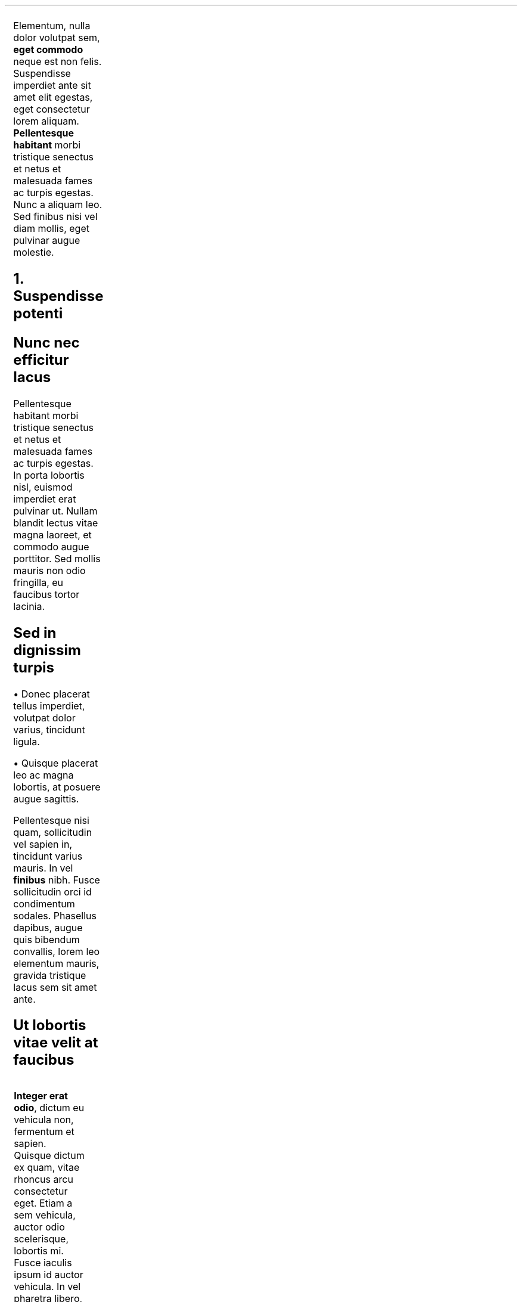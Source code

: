 .TS
expand ;
l r .
Lorem ipsum	Curabitur
dolor sit	et est lectus
amet consectetur	Etiam molestie
adipiscing elit	urna vel varius
.TE

.LP
Elementum, nulla dolor volutpat sem, \fBeget commodo\fP neque est non felis. Suspendisse imperdiet ante sit amet elit egestas, eget consectetur lorem aliquam. \fBPellentesque habitant\fP morbi tristique senectus et netus et malesuada fames ac turpis egestas. Nunc a aliquam leo. Sed finibus nisi vel diam mollis, eget pulvinar augue molestie.

.NH
Suspendisse potenti

.SH
\fBNunc nec efficitur lacus\fP

.LP
Pellentesque habitant morbi tristique senectus et netus et malesuada fames ac turpis egestas. In porta lobortis nisl, euismod imperdiet erat pulvinar ut. Nullam blandit lectus vitae magna laoreet, et commodo augue porttitor. Sed mollis mauris non odio fringilla, eu faucibus tortor lacinia.

.SH
\fBSed in dignissim turpis\fP

.IP
.PP
\(bu Donec placerat tellus imperdiet, volutpat dolor varius, tincidunt ligula.
.PP
\(bu Quisque placerat leo ac magna lobortis, at posuere augue sagittis.

.LP
Pellentesque nisi quam, sollicitudin vel sapien in, tincidunt varius mauris. In vel \fBfinibus\fP nibh. Fusce sollicitudin orci id condimentum sodales. Phasellus dapibus, augue quis bibendum convallis, lorem leo elementum mauris, gravida tristique lacus sem sit amet ante.

.SH
\fBUt lobortis vitae velit at faucibus\fP
.PP
.TS
centre ;
lw20 lw15 lw20 .
\(bu Vestibulum malesuada		\(bu fringilla rhoncus.
\(bu Cras elementum		\(bu tincidunt nunc
\(bu a tincidunt.		\(bu Integer condimentum
\(bu consequat elit,		\(bu eu cursus odio
\(bu ultricies elementum.		\(bu Duis sollicitudin in
.TE

.LP
\fBInteger erat odio\fP, dictum eu vehicula non, fermentum et sapien. Quisque dictum ex quam, vitae rhoncus arcu consectetur eget. Etiam a sem vehicula, auctor odio scelerisque, lobortis mi. Fusce iaculis ipsum id auctor vehicula. In vel pharetra libero, eu scelerisque urna. Duis sed convallis eros. Proin id pharetra erat. Phasellus consequat facilisis ultrices. Integer aliquet, nunc vitae ullamcorper egestas, neque augue vestibulum lacus, in porttitor ante sem vitae tortor. Ut id leo eleifend, cursus lorem sed, blandit dui. Pellentesque habitant morbi tristique senectus et netus et malesuada fames ac turpis egestas. In hac habitasse platea dictumst. Mauris gravida leo nisl, vitae posuere purus dictum a. Integer eleifend vitae ipsum non vehicula.

.LP
\fBIn ac tempor urna\fP. Sed est libero, feugiat at purus nec, tempus consequat nibh. Mauris sit amet urna fermentum turpis volutpat interdum. Suspendisse potenti. Nam facilisis interdum risus, vitae faucibus arcu condimentum quis. Quisque feugiat nunc sed consectetur elementum. Suspendisse fermentum commodo nisi, non pharetra urna. Nulla mattis mauris in urna ullamcorper, semper lobortis urna tristique. Vestibulum at nulla ultricies, lobortis sem vel, semper enim. Morbi lobortis sem et rhoncus tempor. Ut lacinia diam quis venenatis varius. Proin sed dignissim arcu. Etiam mattis felis in erat condimentum, nec ullamcorper sapien vulputate. Proin rhoncus condimentum cursus. Vestibulum eget erat blandit, pretium dui sit amet, rhoncus turpis.

.LP
\fBMaecenas molestie\fP sit amet leo vitae rutrum. Phasellus vehicula suscipit eros quis bibendum. Fusce eget orci id nibh hendrerit tincidunt. Integer tempor, lorem eget rhoncus accumsan, erat ex ullamcorper nibh, eget tempus mauris nisi eu elit. Quisque nisl dolor, efficitur vitae urna non, viverra dapibus nibh. Donec sodales nibh ac egestas bibendum. Ut scelerisque magna augue, a facilisis massa tristique quis. Nullam sodales a lectus non tempor. Aliquam eget ligula faucibus libero tincidunt faucibus et in neque. Aliquam id rutrum massa, sed ornare lacus. Nullam faucibus, odio vitae eleifend tempor, felis lorem placerat risus, nec pretium metus urna ac augue.

.LP
\fBNullam tellus eros\fP, mollis ac nibh eu, gravida faucibus est. Aenean vel nisi et lectus semper varius nec ut quam. Sed vel faucibus dui. Fusce luctus gravida eros, in congue tellus varius id. Donec lobortis hendrerit odio non tempor. Donec erat odio, tempus vehicula sollicitudin in, dapibus a velit. Sed scelerisque consequat lectus vitae eleifend. Suspendisse fermentum odio libero, id pretium lorem congue vitae. Mauris porta, libero a tempor semper, nisl neque faucibus elit, at congue elit libero eu nisl. Suspendisse tempor facilisis rhoncus. Phasellus facilisis leo eget rutrum ornare. Aliquam interdum nec nulla ut cursus.

.LP
\fBNam hendrerit\fP vel neque sed faucibus. Phasellus malesuada massa metus. Nullam fringilla laoreet fermentum. Mauris ac nunc imperdiet, dignissim tellus at, dapibus nibh. Suspendisse vestibulum tempor nisl, ut blandit erat dapibus a. Nam elementum bibendum aliquet. Nullam pulvinar felis sit amet odio tincidunt convallis. Donec convallis est vel aliquet tempor. Maecenas venenatis finibus tortor, in blandit quam interdum vel. Ut tincidunt turpis non leo egestas, quis sodales lectus eleifend. Nunc turpis odio, porttitor a congue non, rhoncus ut magna. Maecenas condimentum metus felis.

.NH
\fBDuis ornare euismod auctor\fP

.IP
.PP
\(bu Phasellus libero \fBtellus\fP
.PP
\(bu pretium quis \fBpretium sed\fP
.PP
\(bu molestie eget risus

.NH
\fBAenean blandit metus dolor\fP

.LP
non dictum eros molestie at. Donec laoreet enim eget velit rutrum imperdiet. In egestas tristique ante, ut molestie odio viverra sed. Aenean tempus felis vel lobortis dignissim. Sed vel nulla vitae augue pulvinar venenatis. Mauris ex purus, dapibus ac mi at, tristique tincidunt velit. Etiam eu sem ex. Proin eget iaculis odio. Vestibulum ante ipsum primis in faucibus orci luctus et ultrices posuere cubilia curae; Donec sed mi tristique, viverra eros eu, cursus dui. Morbi commodo nunc a urna dignissim bibendum. Donec pharetra varius sagittis. Maecenas sit amet luctus odio. Donec lobortis non purus et sollicitudin.

.NH
\fBQuisque semper purus et pulvinar accumsan\fP

.LP
Morbi tristique consectetur libero, eget egestas libero gravida elementum. Nulla luctus nunc sed consequat efficitur. Sed fermentum metus nisi, in tincidunt neque efficitur eget. Quisque congue odio eros. Vivamus et risus quis dolor tempor tincidunt. Praesent in fermentum ex, in commodo risus. Proin in ex ligula.
